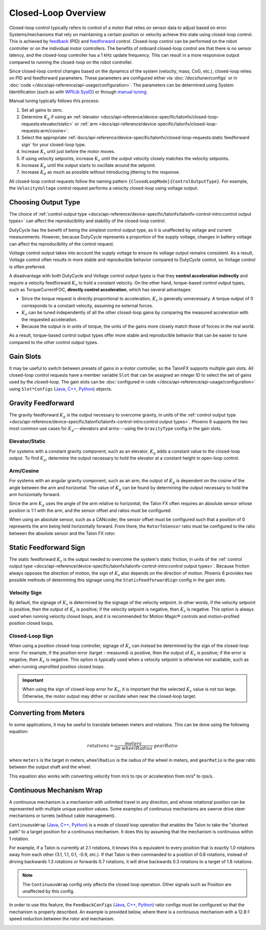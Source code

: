 Closed-Loop Overview
====================

Closed-loop control typically refers to control of a motor that relies on sensor data to adjust based on error. Systems/mechanisms that rely on maintaining a certain position or velocity achieve this state using closed-loop control. This is achieved by `feedback <https://docs.wpilib.org/en/stable/docs/software/advanced-controls/introduction/introduction-to-pid.html>`__ (PID) and `feedforward <https://docs.wpilib.org/en/stable/docs/software/advanced-controls/introduction/introduction-to-feedforward.html>`__ control. Closed-loop control can be performed on the robot controller or on the individual motor controllers. The benefits of onboard closed-loop control are that there is no sensor latency, and the closed-loop controller has a 1 kHz update frequency. This can result in a more responsive output compared to running the closed-loop on the robot controller.

Since closed-loop control changes based on the dynamics of the system (velocity, mass, CoG, etc.), closed-loop relies on PID and feedforward parameters. These parameters are configured either via :doc:`/docs/tuner/configs` or in :doc:`code </docs/api-reference/api-usage/configuration>`. The parameters can be determined using System Identification (such as with `WPILib SysID <https://docs.wpilib.org/en/stable/docs/software/pathplanning/system-identification/introduction.html>`__) or through `manual tuning <https://docs.wpilib.org/en/stable/docs/software/advanced-controls/introduction/tutorial-intro.html>`__.

Manual tuning typically follows this process:

1. Set all gains to zero.
2. Determine :math:`K_g` if using an :ref:`elevator <docs/api-reference/device-specific/talonfx/closed-loop-requests:elevator/static>` or :ref:`arm  <docs/api-reference/device-specific/talonfx/closed-loop-requests:arm/cosine>`.
3. Select the appropriate :ref:`docs/api-reference/device-specific/talonfx/closed-loop-requests:static feedforward sign` for your closed-loop type.
4. Increase :math:`K_s` until just before the motor moves.
5. If using velocity setpoints, increase :math:`K_v` until the output velocity closely matches the velocity setpoints.
6. Increase :math:`K_p` until the output starts to oscillate around the setpoint.
7. Increase :math:`K_d` as much as possible without introducing jittering to the response.

All closed-loop control requests follow the naming pattern ``{ClosedLoopMode}{ControlOutputType}``. For example, the ``VelocityVoltage`` control request performs a velocity closed-loop using voltage output.

Choosing Output Type
--------------------

The choice of :ref:`control output type <docs/api-reference/device-specific/talonfx/talonfx-control-intro:control output types>` can affect the reproducibility and stability of the closed-loop control.

DutyCycle has the benefit of being the simplest control output type, as it is unaffected by voltage and current measurements. However, because DutyCycle represents a proportion of the supply voltage, changes in battery voltage can affect the reproducibility of the control request.

Voltage control output takes into account the supply voltage to ensure its voltage output remains consistent. As a result, Voltage control often results in more stable and reproducible behavior compared to DutyCycle control, so Voltage control is often preferred.

A disadvantage with both DutyCycle and Voltage control output types is that they **control acceleration indirectly** and require a velocity feedforward :math:`K_v` to hold a constant velocity. On the other hand, torque-based control output types, such as TorqueCurrentFOC, **directly control acceleration**, which has several advantages:

- Since the torque request is directly proportional to acceleration, :math:`K_v` is generally unnecessary. A torque output of 0 corresponds to a constant velocity, assuming no external forces.
- :math:`K_a` can be tuned independently of all the other closed-loop gains by comparing the measured acceleration with the requested acceleration.
- Because the output is in units of torque, the units of the gains more closely match those of forces in the real world.

As a result, torque-based control output types offer more stable and reproducible behavior that can be easier to tune compared to the other control output types.

Gain Slots
----------

It may be useful to switch between presets of gains in a motor controller, so the TalonFX supports multiple gain slots. All closed-loop control requests have a member variable ``Slot`` that can be assigned an integer ID to select the set of gains used by the closed-loop. The gain slots can be :doc:`configured in code </docs/api-reference/api-usage/configuration>` using ``Slot*Configs`` (`Java <https://api.ctr-electronics.com/phoenix6/release/java/com/ctre/phoenix6/configs/Slot0Configs.html>`__, `C++ <https://api.ctr-electronics.com/phoenix6/release/cpp/classctre_1_1phoenix6_1_1configs_1_1_slot0_configs.html>`__, `Python <https://api.ctr-electronics.com/phoenix6/release/python/autoapi/phoenix6/configs/config_groups/index.html#phoenix6.configs.config_groups.Slot0Configs>`__) objects.

Gravity Feedforward
-------------------

The gravity feedforward :math:`K_g` is the output necessary to overcome gravity, in units of the :ref:`control output type <docs/api-reference/device-specific/talonfx/talonfx-control-intro:control output types>`. Phoenix 6 supports the two most common use cases for :math:`K_g`---elevators and arms---using the ``GravityType`` config in the gain slots.

Elevator/Static
^^^^^^^^^^^^^^^

For systems with a constant gravity component, such as an elevator, :math:`K_g` adds a constant value to the closed-loop output. To find :math:`K_g`, determine the output necessary to hold the elevator at a constant height in open-loop control.

Arm/Cosine
^^^^^^^^^^

For systems with an angular gravity component, such as an arm, the output of :math:`K_g` is dependent on the cosine of the angle between the arm and horizontal. The value of :math:`K_g` can be found by determining the output necessary to hold the arm horizontally forward.

Since the arm :math:`K_g` uses the angle of the arm relative to horizontal, the Talon FX often requires an absolute sensor whose position is 1:1 with the arm, and the sensor offset and ratios must be configured.

When using an absolute sensor, such as a CANcoder, the sensor offset must be configured such that a position of 0 represents the arm being held horizontally forward. From there, the ``RotorToSensor`` ratio must be configured to the ratio between the absolute sensor and the Talon FX rotor.

Static Feedforward Sign
-----------------------

The static feedforward :math:`K_s` is the output needed to overcome the system's static friction, in units of the :ref:`control output type <docs/api-reference/device-specific/talonfx/talonfx-control-intro:control output types>`. Because friction always opposes the direction of motion, the sign of :math:`K_s` also depends on the direction of motion. Phoenix 6 provides two possible methods of determining this signage using the ``StaticFeedforwardSign`` config in the gain slots.

Velocity Sign
^^^^^^^^^^^^^

By default, the signage of :math:`K_s` is determined by the signage of the velocity setpoint. In other words, if the velocity setpoint is positive, then the output of :math:`K_s` is positive; if the velocity setpoint is negative, then :math:`K_s` is negative. This option is always used when running velocity closed loops, and it is recommended for Motion Magic® controls and motion-profiled position closed loops.

Closed-Loop Sign
^^^^^^^^^^^^^^^^

When using a position closed-loop controller, signage of :math:`K_s` can instead be determined by the sign of the closed-loop error. For example, if the position error (target - measured) is positive, then the output of :math:`K_s` is positive; if the error is negative, then :math:`K_s` is negative. This option is typically used when a velocity setpoint is otherwise not available, such as when running unprofiled position closed loops.

.. important:: When using the sign of closed-loop error for :math:`K_s`, it is important that the selected :math:`K_s` value is not too large. Otherwise, the motor output may dither or oscillate when near the closed-loop target.

Converting from Meters
----------------------

In some applications, it may be useful to translate between meters and rotations. This can be done using the following equation:

.. math::

   rotations = \frac{meters}{2 \pi \cdot wheelRadius} \cdot gearRatio

where ``meters`` is the target in meters, ``wheelRadius`` is the radius of the wheel in meters, and ``gearRatio`` is the gear ratio between the output shaft and the wheel.

This equation also works with converting velocity from m/s to rps or acceleration from m/s² to rps/s.

Continuous Mechanism Wrap
-------------------------

A continuous mechanism is a mechanism with unlimited travel in any direction, and whose rotational position can be represented with multiple unique position values. Some examples of continuous mechanisms are swerve drive steer mechanisms or turrets (without cable management).

``ContinuousWrap`` (`Java <https://api.ctr-electronics.com/phoenix6/release/java/com/ctre/phoenix6/configs/ClosedLoopGeneralConfigs.html#ContinuousWrap>`__, `C++ <https://api.ctr-electronics.com/phoenix6/release/cpp/classctre_1_1phoenix6_1_1configs_1_1_closed_loop_general_configs.html#a10ee9d992c59de7cb649c2001f2c4c8f>`__, `Python <https://api.ctr-electronics.com/phoenix6/release/python/autoapi/phoenix6/configs/config_groups/index.html#phoenix6.configs.config_groups.ClosedLoopGeneralConfigs.continuous_wrap>`__) is a mode of closed loop operation that enables the Talon to take the "shortest path" to a target position for a continuous mechanism. It does this by assuming that the mechanism is continuous within 1 rotation.

For example, if a Talon is currently at 2.1 rotations, it knows this is equivalent to every position that is exactly 1.0 rotations away from each other (3.1, 1.1, 0.1, -0.9, etc.). If that Talon is then commanded to a position of 0.8 rotations, instead of driving backwards 1.3 rotations or forwards 0.7 rotations, it will drive backwards 0.3 rotations to a target of 1.8 rotations.

.. note:: The ``ContinuousWrap`` config only affects the closed loop operation. Other signals such as Position are unaffected by this config.

In order to use this feature, the ``FeedbackConfigs`` (`Java <https://api.ctr-electronics.com/phoenix6/release/java/com/ctre/phoenix6/configs/FeedbackConfigs.html>`__, `C++ <https://api.ctr-electronics.com/phoenix6/release/cpp/classctre_1_1phoenix6_1_1configs_1_1_feedback_configs.html>`__, `Python <https://api.ctr-electronics.com/phoenix6/release/python/autoapi/phoenix6/configs/config_groups/index.html#phoenix6.configs.config_groups.FeedbackConfigs>`__) ratio configs must be configured so that the mechanism is properly described. An example is provided below, where there is a continuous mechanism with a 12.8:1 speed reduction between the rotor and mechanism.

.. image:: images/feedback-configuration.png
   :width: 70%
   :alt: Diagram describing how the feedback ratio configs are used
